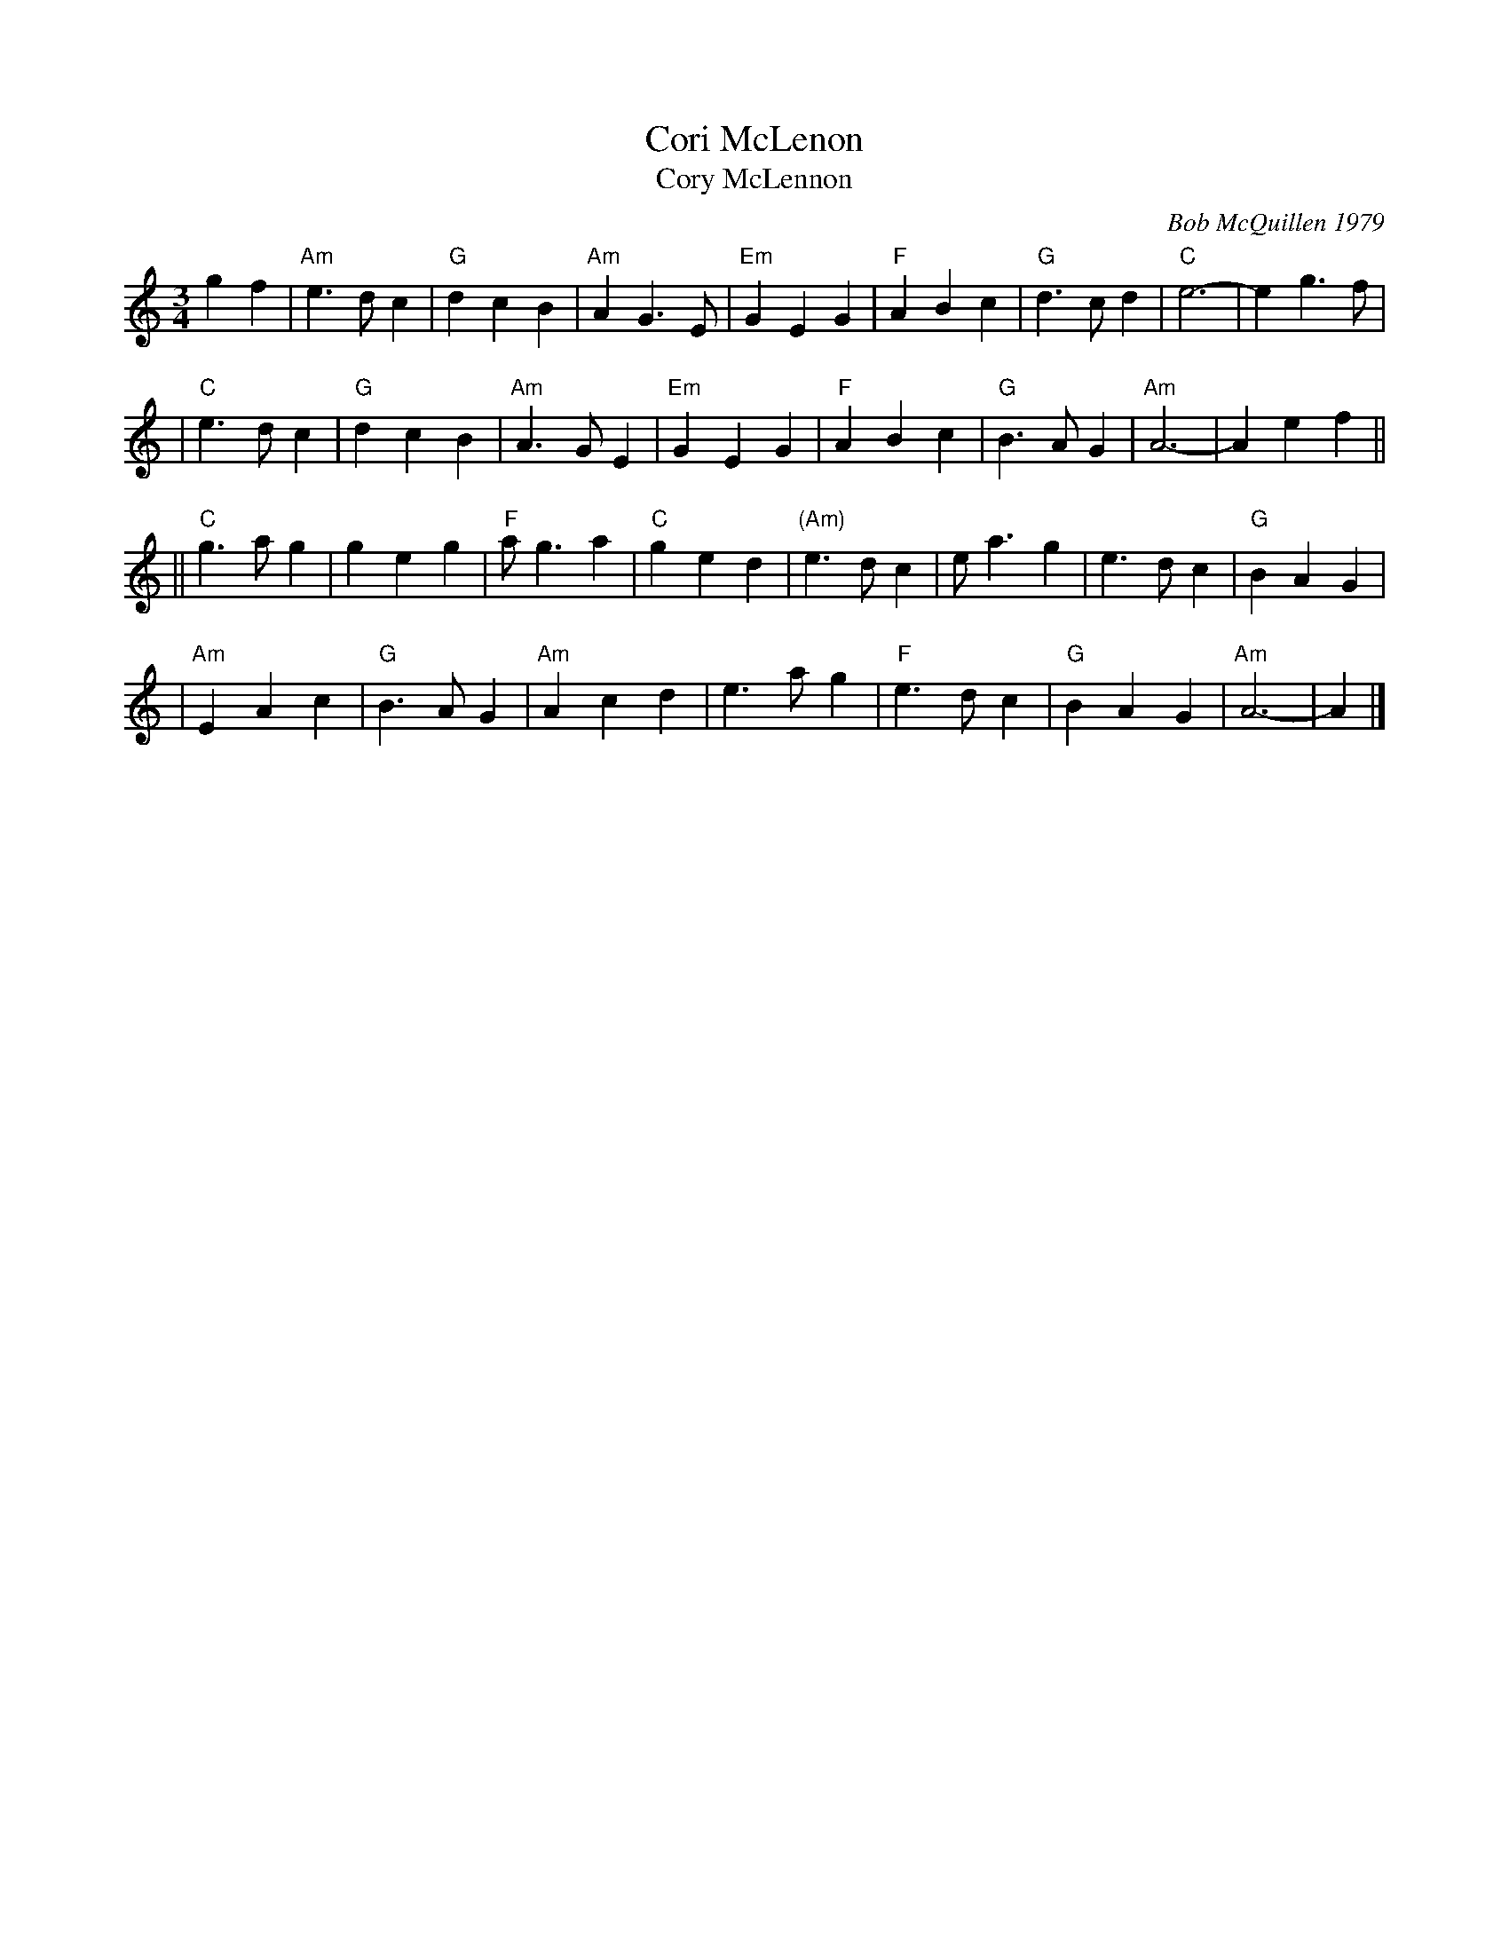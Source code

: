 X: 1
T: Cori McLenon
T: Cory McLennon
C: Bob McQuillen 1979
R: waltz
Z: John Chambers <jc:trillian.mit.edu>
B: Bob's Note Book #4.
B: Mathiesen "Waltz Book II", 1995; pg. 13.
N: Originally in B minor.
M: 3/4
L: 1/4
K: Am
gf \
|  "Am"e>dc | "G"dcB | "Am"AG>E | "Em"GEG | "F"ABc | "G"d>cd | "C"e3- | eg>f |
|  "C"e>dc | "G"dcB | "Am"A>GE | "Em"GEG | "F"ABc | "G"B>AG | "Am"A3- | Aef ||
||  "C"g>ag |    geg | "F"a<ga | "C"ged | "(Am)"e>dc | e<ag | e>dc | "G"BAG |
|  "Am"EAc  | "G"B>AG | "Am"Acd | e>ag| "F"e>dc | "G"BAG | "Am"A3- | A |]
